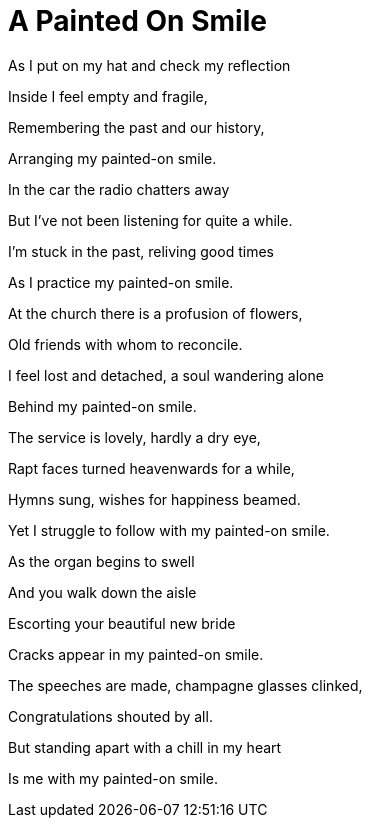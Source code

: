 = A Painted On Smile =


 


 


As I put on my hat and check my reflection


Inside I feel empty and fragile,


Remembering the past﻿ and our history,


Arranging my painted-on smile.


 


In the car the radio chatters away


But I've not been listening for quite a while.


I'm stuck in the past, reliving good times


As I practice my painted-on smile.


 


At the church there is a profusion of flowers,


Old friends with whom to reconcile.


I feel lost and detached, a soul wandering alone


Behind my painted-on smile.


 


The service is lovely, hardly a dry eye,


Rapt faces turned heavenwards for a while,


Hymns sung, wishes for happiness beamed.


Yet I struggle to follow with my painted-on smile.


 


As the organ begins to swell


And you walk down the aisle


Escorting your beautiful new bride


Cracks appear in my painted-on smile.


 


The speeches are made, champagne glasses clinked,


Congratulations shouted by all.


But standing apart with a chill in my heart


Is me with my painted-on smile.  
